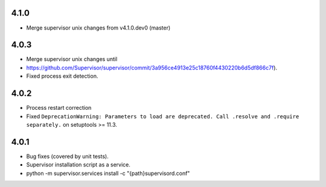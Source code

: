 4.1.0
-----------------------------
- Merge supervisor unix changes from v4.1.0.dev0 (master)

4.0.3
-----------------------------
- Merge supervisor unix changes until
- https://github.com/Supervisor/supervisor/commit/3a956ce4913e25c18760f4430220b6d5df866c7f).
- Fixed process exit detection.

4.0.2
-----------------------------
- Process restart correction
- Fixed ``DeprecationWarning: Parameters to load are deprecated. Call
  .resolve and .require separately.`` on setuptools >= 11.3.


4.0.1
-----------------------------
- Bug fixes (covered by unit tests).
- Supervisor installation script as a service.
- python -m supervisor.services install -c "{path}\supervisord.conf"

